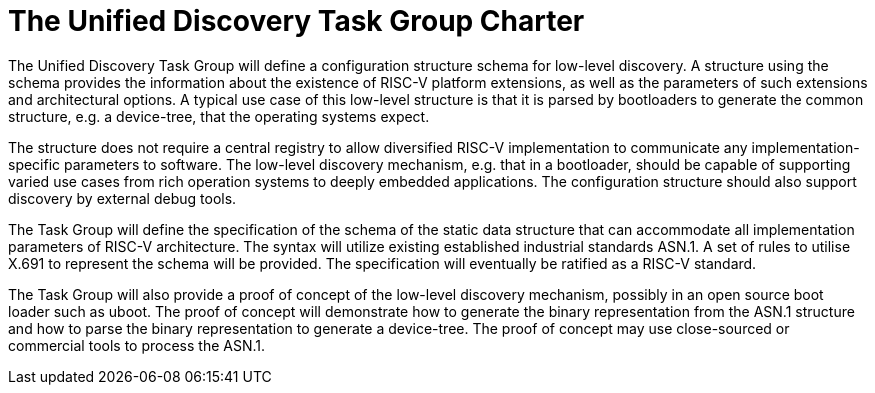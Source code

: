 = The Unified Discovery Task Group Charter

The Unified Discovery Task Group will define a configuration
structure schema for low-level discovery. A structure using the schema provides the
information about the existence of RISC-V platform extensions, as well as the parameters
of such extensions and architectural options. A typical use case of this low-level
structure is that it is parsed by bootloaders to generate the common structure, e.g. a
device-tree, that the operating systems expect.

The structure does not require a central registry to allow diversified RISC-V
implementation to communicate any implementation-specific parameters to software. The
low-level discovery mechanism, e.g. that in a bootloader, should be capable of supporting
varied use cases from rich operation systems to deeply embedded applications. The
configuration structure should also support discovery by external debug tools.

The Task Group will define the specification of the schema of the static data structure
that can accommodate all implementation parameters of RISC-V architecture. The syntax will
utilize existing established industrial standards ASN.1. A set of rules to utilise X.691
to represent the schema will be provided. The specification will eventually be ratified as
a RISC-V standard.

The Task Group will also provide a proof of concept of the low-level discovery mechanism,
possibly in an open source boot loader such as uboot. The proof of concept will
demonstrate how to generate the binary representation from the ASN.1 structure and how to
parse the binary representation to generate a device-tree. The proof of concept may use
close-sourced or commercial tools to
process the ASN.1.
